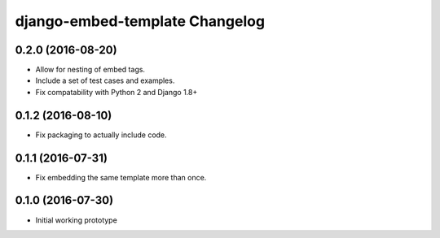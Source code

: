 django-embed-template Changelog
===============================

0.2.0 (2016-08-20)
-----------------

- Allow for nesting of embed tags.
- Include a set of test cases and examples.
- Fix compatability with Python 2 and Django 1.8+

0.1.2 (2016-08-10)
------------------

- Fix packaging to actually include code.

0.1.1 (2016-07-31)
------------------

- Fix embedding the same template more than once.

0.1.0 (2016-07-30)
------------------

- Initial working prototype
